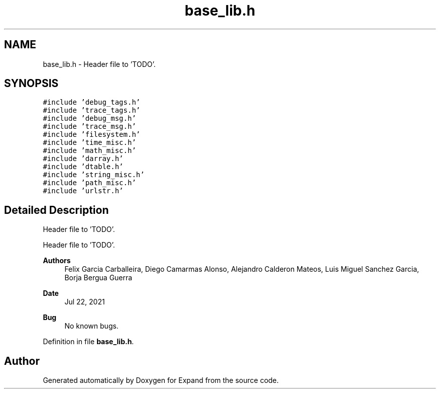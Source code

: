 .TH "base_lib.h" 3 "Wed May 24 2023" "Version Expand version 1.0r5" "Expand" \" -*- nroff -*-
.ad l
.nh
.SH NAME
base_lib.h \- Header file to 'TODO'\&.  

.SH SYNOPSIS
.br
.PP
\fC#include 'debug_tags\&.h'\fP
.br
\fC#include 'trace_tags\&.h'\fP
.br
\fC#include 'debug_msg\&.h'\fP
.br
\fC#include 'trace_msg\&.h'\fP
.br
\fC#include 'filesystem\&.h'\fP
.br
\fC#include 'time_misc\&.h'\fP
.br
\fC#include 'math_misc\&.h'\fP
.br
\fC#include 'darray\&.h'\fP
.br
\fC#include 'dtable\&.h'\fP
.br
\fC#include 'string_misc\&.h'\fP
.br
\fC#include 'path_misc\&.h'\fP
.br
\fC#include 'urlstr\&.h'\fP
.br

.SH "Detailed Description"
.PP 
Header file to 'TODO'\&. 

Header file to 'TODO'\&.
.PP
\fBAuthors\fP
.RS 4
Felix Garcia Carballeira, Diego Camarmas Alonso, Alejandro Calderon Mateos, Luis Miguel Sanchez Garcia, Borja Bergua Guerra 
.RE
.PP
\fBDate\fP
.RS 4
Jul 22, 2021 
.RE
.PP
\fBBug\fP
.RS 4
No known bugs\&. 
.RE
.PP

.PP
Definition in file \fBbase_lib\&.h\fP\&.
.SH "Author"
.PP 
Generated automatically by Doxygen for Expand from the source code\&.
